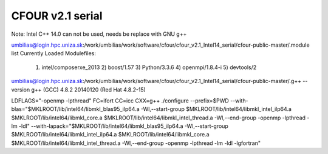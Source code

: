 CFOUR v2.1 serial
=================

Note: Intel C++ 14.0 can not be used, needs be replace with GNU g++

umbilias@login.hpc.uniza.sk:/work/umbilias/work/software/cfour/cfour_v2.1_Intel14_serial/cfour-public-master/.module list
Currently Loaded Modulefiles:
  1) intel/composerxe_2013   2) boost/1.57              3) Python/3.3.6            4) openmpi/1.8.4-i         5) devtools/2

umbilias@login.hpc.uniza.sk:/work/umbilias/work/software/cfour/cfour_v2.1_Intel14_serial/cfour-public-master/.g++ --version
g++ (GCC) 4.8.2 20140120 (Red Hat 4.8.2-15)

LDFLAGS="-openmp -lpthread"  FC=ifort CC=icc CXX=g++  ./configure --prefix=$PWD --with-blas="$MKLROOT/lib/intel64/libmkl_blas95_ilp64.a -Wl,--start-group $MKLROOT/lib/intel64/libmkl_intel_ilp64.a $MKLROOT/lib/intel64/libmkl_core.a $MKLROOT/lib/intel64/libmkl_intel_thread.a -Wl,--end-group -openmp -lpthread -lm -ldl" --with-lapack="$MKLROOT/lib/intel64/libmkl_blas95_ilp64.a -Wl,--start-group $MKLROOT/lib/intel64/libmkl_intel_ilp64.a $MKLROOT/lib/intel64/libmkl_core.a  $MKLROOT/lib/intel64/libmkl_intel_thread.a -Wl,--end-group -openmp -lpthread -lm -ldl -lgfortran" 

